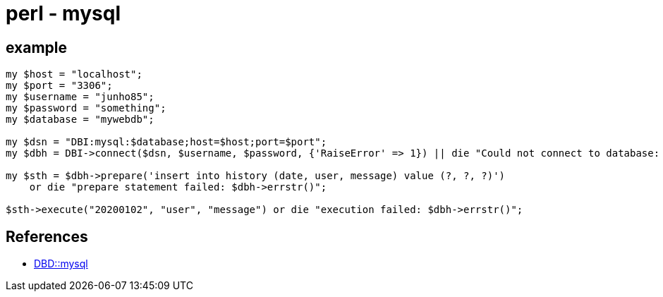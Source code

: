 = perl - mysql


== example

[source]
----
my $host = "localhost";
my $port = "3306";
my $username = "junho85";
my $password = "something";
my $database = "mywebdb";

my $dsn = "DBI:mysql:$database;host=$host;port=$port";
my $dbh = DBI->connect($dsn, $username, $password, {'RaiseError' => 1}) || die "Could not connect to database: $DBI::errstr";

my $sth = $dbh->prepare('insert into history (date, user, message) value (?, ?, ?)')
    or die "prepare statement failed: $dbh->errstr()";

$sth->execute("20200102", "user", "message") or die "execution failed: $dbh->errstr()";
----

== References
* https://metacpan.org/pod/DBD::mysql[DBD::mysql]
